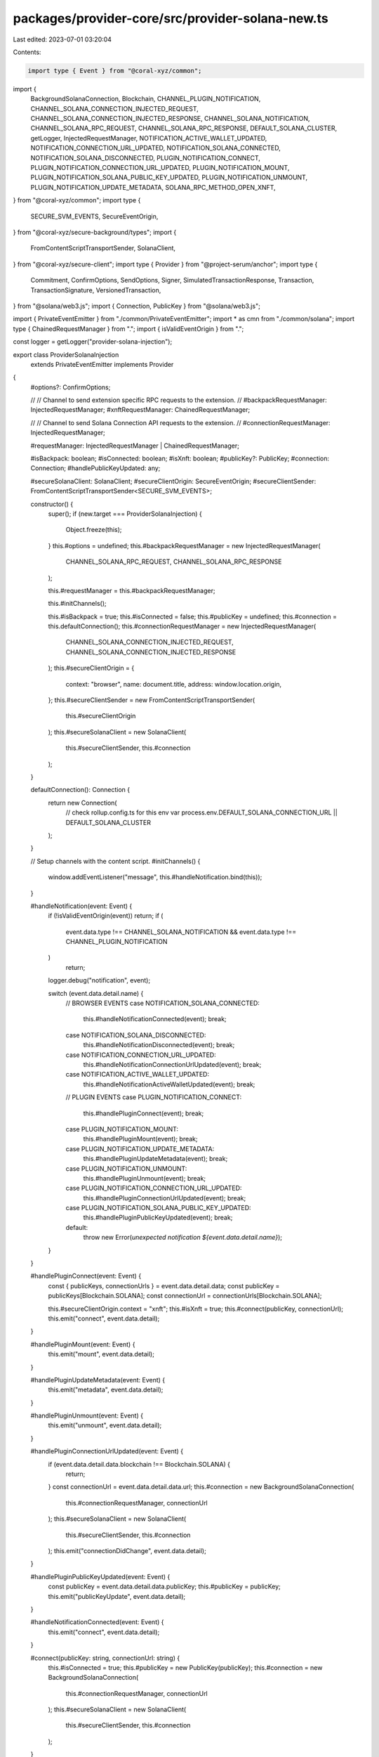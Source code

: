 packages/provider-core/src/provider-solana-new.ts
=================================================

Last edited: 2023-07-01 03:20:04

Contents:

.. code-block:: ts

    import type { Event } from "@coral-xyz/common";
import {
  BackgroundSolanaConnection,
  Blockchain,
  CHANNEL_PLUGIN_NOTIFICATION,
  CHANNEL_SOLANA_CONNECTION_INJECTED_REQUEST,
  CHANNEL_SOLANA_CONNECTION_INJECTED_RESPONSE,
  CHANNEL_SOLANA_NOTIFICATION,
  CHANNEL_SOLANA_RPC_REQUEST,
  CHANNEL_SOLANA_RPC_RESPONSE,
  DEFAULT_SOLANA_CLUSTER,
  getLogger,
  InjectedRequestManager,
  NOTIFICATION_ACTIVE_WALLET_UPDATED,
  NOTIFICATION_CONNECTION_URL_UPDATED,
  NOTIFICATION_SOLANA_CONNECTED,
  NOTIFICATION_SOLANA_DISCONNECTED,
  PLUGIN_NOTIFICATION_CONNECT,
  PLUGIN_NOTIFICATION_CONNECTION_URL_UPDATED,
  PLUGIN_NOTIFICATION_MOUNT,
  PLUGIN_NOTIFICATION_SOLANA_PUBLIC_KEY_UPDATED,
  PLUGIN_NOTIFICATION_UNMOUNT,
  PLUGIN_NOTIFICATION_UPDATE_METADATA,
  SOLANA_RPC_METHOD_OPEN_XNFT,
} from "@coral-xyz/common";
import type {
  SECURE_SVM_EVENTS,
  SecureEventOrigin,
} from "@coral-xyz/secure-background/types";
import {
  FromContentScriptTransportSender,
  SolanaClient,
} from "@coral-xyz/secure-client";
import type { Provider } from "@project-serum/anchor";
import type {
  Commitment,
  ConfirmOptions,
  SendOptions,
  Signer,
  SimulatedTransactionResponse,
  Transaction,
  TransactionSignature,
  VersionedTransaction,
} from "@solana/web3.js";
import { Connection, PublicKey } from "@solana/web3.js";

import { PrivateEventEmitter } from "./common/PrivateEventEmitter";
import * as cmn from "./common/solana";
import type { ChainedRequestManager } from ".";
import { isValidEventOrigin } from ".";

const logger = getLogger("provider-solana-injection");

export class ProviderSolanaInjection
  extends PrivateEventEmitter
  implements Provider
{
  #options?: ConfirmOptions;

  //
  // Channel to send extension specific RPC requests to the extension.
  //
  #backpackRequestManager: InjectedRequestManager;
  #xnftRequestManager: ChainedRequestManager;

  //
  // Channel to send Solana Connection API requests to the extension.
  //
  #connectionRequestManager: InjectedRequestManager;

  #requestManager: InjectedRequestManager | ChainedRequestManager;

  #isBackpack: boolean;
  #isConnected: boolean;
  #isXnft: boolean;
  #publicKey?: PublicKey;
  #connection: Connection;
  #handlePublicKeyUpdated: any;

  #secureSolanaClient: SolanaClient;
  #secureClientOrigin: SecureEventOrigin;
  #secureClientSender: FromContentScriptTransportSender<SECURE_SVM_EVENTS>;

  constructor() {
    super();
    if (new.target === ProviderSolanaInjection) {
      Object.freeze(this);
    }
    this.#options = undefined;
    this.#backpackRequestManager = new InjectedRequestManager(
      CHANNEL_SOLANA_RPC_REQUEST,
      CHANNEL_SOLANA_RPC_RESPONSE
    );

    this.#requestManager = this.#backpackRequestManager;

    this.#initChannels();

    this.#isBackpack = true;
    this.#isConnected = false;
    this.#publicKey = undefined;
    this.#connection = this.defaultConnection();
    this.#connectionRequestManager = new InjectedRequestManager(
      CHANNEL_SOLANA_CONNECTION_INJECTED_REQUEST,
      CHANNEL_SOLANA_CONNECTION_INJECTED_RESPONSE
    );
    this.#secureClientOrigin = {
      context: "browser",
      name: document.title,
      address: window.location.origin,
    };
    this.#secureClientSender = new FromContentScriptTransportSender(
      this.#secureClientOrigin
    );
    this.#secureSolanaClient = new SolanaClient(
      this.#secureClientSender,
      this.#connection
    );
  }

  defaultConnection(): Connection {
    return new Connection(
      // check rollup.config.ts for this env var
      process.env.DEFAULT_SOLANA_CONNECTION_URL || DEFAULT_SOLANA_CLUSTER
    );
  }

  // Setup channels with the content script.
  #initChannels() {
    window.addEventListener("message", this.#handleNotification.bind(this));
  }

  #handleNotification(event: Event) {
    if (!isValidEventOrigin(event)) return;
    if (
      event.data.type !== CHANNEL_SOLANA_NOTIFICATION &&
      event.data.type !== CHANNEL_PLUGIN_NOTIFICATION
    )
      return;
    logger.debug("notification", event);

    switch (event.data.detail.name) {
      // BROWSER EVENTS
      case NOTIFICATION_SOLANA_CONNECTED:
        this.#handleNotificationConnected(event);
        break;
      case NOTIFICATION_SOLANA_DISCONNECTED:
        this.#handleNotificationDisconnected(event);
        break;
      case NOTIFICATION_CONNECTION_URL_UPDATED:
        this.#handleNotificationConnectionUrlUpdated(event);
        break;
      case NOTIFICATION_ACTIVE_WALLET_UPDATED:
        this.#handleNotificationActiveWalletUpdated(event);
        break;

      // PLUGIN EVENTS
      case PLUGIN_NOTIFICATION_CONNECT:
        this.#handlePluginConnect(event);
        break;
      case PLUGIN_NOTIFICATION_MOUNT:
        this.#handlePluginMount(event);
        break;
      case PLUGIN_NOTIFICATION_UPDATE_METADATA:
        this.#handlePluginUpdateMetadata(event);
        break;
      case PLUGIN_NOTIFICATION_UNMOUNT:
        this.#handlePluginUnmount(event);
        break;
      case PLUGIN_NOTIFICATION_CONNECTION_URL_UPDATED:
        this.#handlePluginConnectionUrlUpdated(event);
        break;
      case PLUGIN_NOTIFICATION_SOLANA_PUBLIC_KEY_UPDATED:
        this.#handlePluginPublicKeyUpdated(event);
        break;

      default:
        throw new Error(`unexpected notification ${event.data.detail.name}`);
    }
  }

  #handlePluginConnect(event: Event) {
    const { publicKeys, connectionUrls } = event.data.detail.data;
    const publicKey = publicKeys[Blockchain.SOLANA];
    const connectionUrl = connectionUrls[Blockchain.SOLANA];

    this.#secureClientOrigin.context = "xnft";
    this.#isXnft = true;
    this.#connect(publicKey, connectionUrl);
    this.emit("connect", event.data.detail);
  }

  #handlePluginMount(event: Event) {
    this.emit("mount", event.data.detail);
  }

  #handlePluginUpdateMetadata(event: Event) {
    this.emit("metadata", event.data.detail);
  }

  #handlePluginUnmount(event: Event) {
    this.emit("unmount", event.data.detail);
  }

  #handlePluginConnectionUrlUpdated(event: Event) {
    if (event.data.detail.data.blockchain !== Blockchain.SOLANA) {
      return;
    }
    const connectionUrl = event.data.detail.data.url;
    this.#connection = new BackgroundSolanaConnection(
      this.#connectionRequestManager,
      connectionUrl
    );
    this.#secureSolanaClient = new SolanaClient(
      this.#secureClientSender,
      this.#connection
    );
    this.emit("connectionDidChange", event.data.detail);
  }

  #handlePluginPublicKeyUpdated(event: Event) {
    const publicKey = event.data.detail.data.publicKey;
    this.#publicKey = publicKey;
    this.emit("publicKeyUpdate", event.data.detail);
  }

  #handleNotificationConnected(event: Event) {
    this.emit("connect", event.data.detail);
  }

  #connect(publicKey: string, connectionUrl: string) {
    this.#isConnected = true;
    this.#publicKey = new PublicKey(publicKey);
    this.#connection = new BackgroundSolanaConnection(
      this.#connectionRequestManager,
      connectionUrl
    );
    this.#secureSolanaClient = new SolanaClient(
      this.#secureClientSender,
      this.#connection
    );
  }

  #handleNotificationDisconnected(event: Event) {
    this.#isConnected = false;
    this.#connection = this.defaultConnection();
    this.#secureSolanaClient = new SolanaClient(
      this.#secureClientSender,
      this.#connection
    );
    this.emit("disconnect", event.data.detail);
  }

  #handleNotificationConnectionUrlUpdated(event: Event) {
    if (event.data.detail.data.blockchain !== Blockchain.SOLANA) {
      return;
    }
    this.#secureSolanaClient = new SolanaClient(
      this.#secureClientSender,
      new Connection(event.data.detail.data.url)
    );
    this.emit("connectionDidChange", event.data.detail);
  }

  #handleNotificationActiveWalletUpdated(event: Event) {
    if (event.data.detail.data.blockchain !== Blockchain.SOLANA) {
      return;
    }
    this.#publicKey = new PublicKey(event.data.detail.data.activeWallet);
    this.emit("activeWalletDidChange", event.data.detail);
  }

  async connect() {
    if (this.#isConnected) {
      console.warn("provider already connected");
      return;
    }
    if (this.#isXnft) {
      console.warn("xnft already connected");
    }
    // Send request to the RPC API.
    const result = await this.#secureSolanaClient.connect();

    this.#connect(result.publicKey, result.connectionUrl);
  }

  async disconnect() {
    if (this.#isXnft) {
      console.warn("xnft can't be disconnected");
      return;
    }
    await this.#secureSolanaClient.disconnect();
    this.#connection = this.defaultConnection();
    this.#secureSolanaClient = new SolanaClient(
      this.#secureClientSender,
      this.#connection
    );
    this.#isConnected = false;
    this.#publicKey = undefined;
  }

  async openXnft(xnftAddress: string | PublicKey) {
    if (this.#isXnft) {
      throw new Error("xnft context: use window.xnft.openPlugin instead");
    }
    await this.#requestManager.request({
      method: SOLANA_RPC_METHOD_OPEN_XNFT,
      params: [xnftAddress.toString()],
    });
  }

  async sendAndConfirm<T extends Transaction | VersionedTransaction>(
    tx: T,
    signers?: Signer[],
    options?: ConfirmOptions,
    connection?: Connection,
    publicKey?: PublicKey
  ): Promise<TransactionSignature> {
    if (!this.#publicKey) {
      await this.connect();
    }
    if (!this.#publicKey) {
      throw new Error("wallet not connected");
    }
    const solanaResponse = await this.#secureSolanaClient.sendAndConfirm({
      publicKey: publicKey ?? this.#publicKey,
      tx,
      signers,
      options,
      customConnection: connection,
    });
    return solanaResponse;
  }

  async send<T extends Transaction | VersionedTransaction>(
    tx: T,
    signers?: Signer[],
    options?: SendOptions,
    connection?: Connection,
    publicKey?: PublicKey
  ): Promise<TransactionSignature> {
    if (!this.#publicKey) {
      await this.connect();
    }
    if (!this.#publicKey) {
      throw new Error("wallet not connected");
    }

    const solanaResponse = await this.#secureSolanaClient.send({
      publicKey: publicKey ?? this.#publicKey,
      tx,
      signers,
      options,
      customConnection: connection,
    });
    return solanaResponse;
  }

  // @ts-ignore
  async sendAll<T extends Transaction | VersionedTransaction>(
    _txWithSigners: { tx: T; signers?: Signer[] }[],
    _opts?: ConfirmOptions,
    connection?: Connection,
    publicKey?: PublicKey
  ): Promise<Array<TransactionSignature>> {
    throw new Error("sendAll not implemented");
  }

  // @ts-ignore
  async simulate<T extends Transaction | VersionedTransaction>(
    tx: T,
    signers?: Signer[],
    commitment?: Commitment,
    connection?: Connection,
    publicKey?: PublicKey
  ): Promise<SimulatedTransactionResponse> {
    if (!this.#publicKey) {
      await this.connect();
    }
    if (!this.#publicKey) {
      throw new Error("wallet not connected");
    }
    return await cmn.simulate(
      publicKey ?? this.#publicKey,
      this.#requestManager,
      connection ?? this.#connection,
      tx,
      signers,
      commitment
    );
  }

  async signTransaction<T extends Transaction | VersionedTransaction>(
    tx: T,
    publicKey?: PublicKey,
    connection?: Connection
  ): Promise<T> {
    if (!this.#publicKey) {
      await this.connect();
    }
    if (!this.#publicKey) {
      throw new Error("wallet not connected");
    }
    const solanaResponse = await this.#secureSolanaClient.signTransaction({
      publicKey: publicKey ?? this.#publicKey,
      tx,
      customConnection: connection,
    });
    return solanaResponse;
  }

  async signAllTransactions<T extends Transaction | VersionedTransaction>(
    txs: Array<T>,
    publicKey?: PublicKey,
    connection?: Connection
  ): Promise<Array<T>> {
    if (!this.#publicKey) {
      await this.connect();
    }
    if (!this.#publicKey) {
      throw new Error("wallet not connected");
    }
    const solanaResponse = await this.#secureSolanaClient.signAllTransactions({
      publicKey: publicKey ?? this.#publicKey,
      txs,
      customConnection: connection,
    });
    // const old = await cmn.signAllTransactions(
    //   publicKey ?? this.#publicKey,
    //   this.#requestManager,
    //   connection ?? this.#connection,
    //   txs
    // );
    // console.log(old, solanaResponse);
    return solanaResponse;
  }

  public async prepareSolanaOffchainMessage(
    message: Uint8Array,
    encoding: "ASCII" | "UTF-8" = "UTF-8",
    maxLength: 1212 | 65515 = 1212
  ): Promise<Uint8Array> {
    return this.#secureSolanaClient.prepareSolanaOffchainMessage({
      message,
      encoding,
      maxLength,
    });
  }

  async signMessage(
    msg: Uint8Array,
    publicKey?: PublicKey
  ): Promise<Uint8Array> {
    if (!this.#publicKey) {
      await this.connect();
    }
    if (!this.#publicKey) {
      throw new Error("wallet not connected");
    }
    const solanaResponse = await this.#secureSolanaClient.signMessage({
      publicKey: publicKey ?? this.#publicKey,
      message: msg,
    });
    return solanaResponse;
  }

  public get isBackpack() {
    return this.#isBackpack;
  }

  public get isConnected() {
    return this.#isConnected;
  }

  public get isXnft() {
    return this.#isXnft;
  }

  public get publicKey() {
    return this.#publicKey;
  }

  public get connection() {
    return this.#connection;
  }
}


